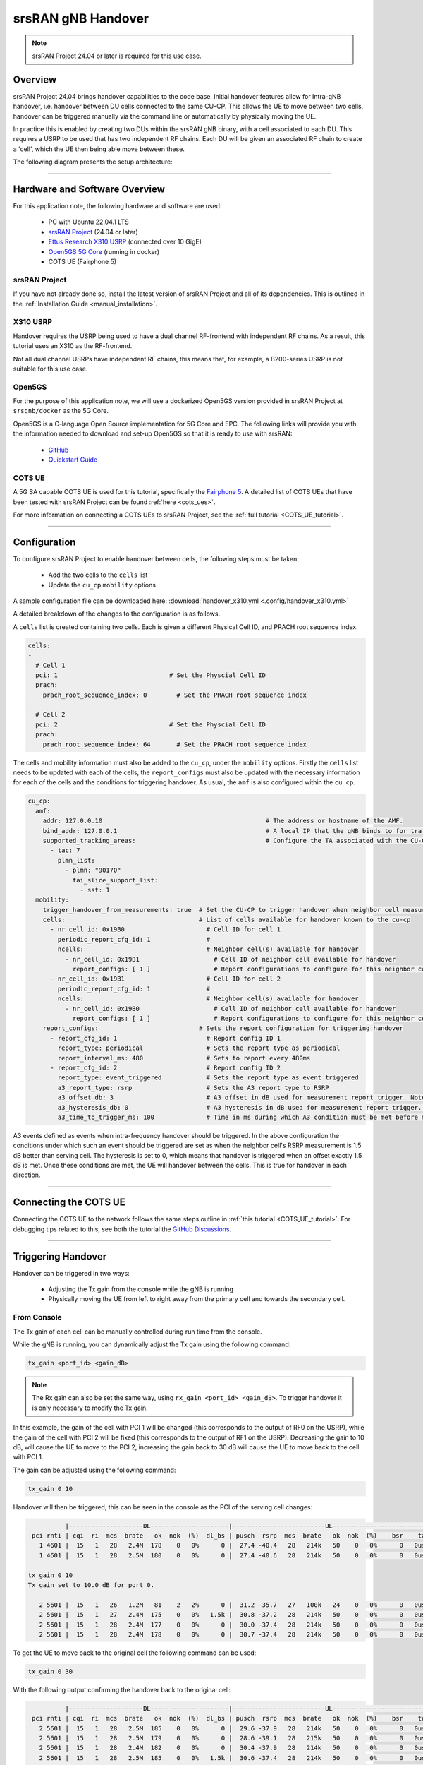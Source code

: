 .. srsRAN gNB handover

.. _handover_appnote:

srsRAN gNB Handover
###################

.. note:: 

  srsRAN Project 24.04 or later is required for this use case.  

Overview
********

srsRAN Project 24.04 brings handover capabilities to the code base. Initial handover features allow for Intra-gNB handover, i.e. handover between DU cells connected to the same CU-CP. This allows the UE to move between 
two cells, handover can be triggered manually via the command line or automatically by physically moving the UE. 

In practice this is enabled by creating two DUs within the srsRAN gNB binary, with a cell associated to each DU. This requires a USRP to be used that has two independent RF chains. Each DU will be given an associated 
RF chain to create a 'cell', which the UE then being able move between these.

The following diagram presents the setup architecture:

.. figure:: .imgs/handover_23_04.png
  :align: center

----- 

Hardware and Software Overview
******************************

For this application note, the following hardware and software are used:

    - PC with Ubuntu 22.04.1 LTS
    - `srsRAN Project <https://github.com/srsran/srsRAN_project>`_ (24.04 or later)
    - `Ettus Research X310 USRP <https://www.ettus.com/all-products/x310-kit/>`_ (connected over 10 GigE)
    - `Open5GS 5G Core <https://open5gs.org/>`_ (running in docker)
    - COTS UE (Fairphone 5)


srsRAN Project
==============

If you have not already done so, install the latest version of srsRAN Project and all of its dependencies. This is outlined in the :ref:`Installation Guide <manual_installation>`. 

X310 USRP
=========

Handover requires the USRP being used to have a dual channel RF-frontend with independent RF chains. As a result, this tutorial uses an X310 as the RF-frontend. 

Not all dual channel USRPs have independent RF chains, this means that, for example, a B200-series USRP is not suitable for this use case. 

Open5GS
=======

For the purpose of this application note, we will use a dockerized Open5GS version provided in srsRAN Project at ``srsgnb/docker`` as the 5G Core.

Open5GS is a C-language Open Source implementation for 5G Core and EPC. The following links will provide you 
with the information needed to download and set-up Open5GS so that it is ready to use with srsRAN: 

    - `GitHub <https://github.com/open5gs/open5gs>`_ 
    - `Quickstart Guide <https://open5gs.org/open5gs/docs/guide/01-quickstart/>`_

COTS UE
=======

A 5G SA capable COTS UE is used for this tutorial, specifically the `Fairphone 5 <https://shop.fairphone.com/fairphone-5#section5>`_. A detailed list of COTS UEs that have been tested with srsRAN Project can be found :ref:`here <cots_ues>`.

For more information on connecting a COTS UEs to srsRAN Project, see the :ref:`full tutorial <COTS_UE_tutorial>`. 

------


Configuration
*************

To configure srsRAN Project to enable handover between cells, the following steps must be taken: 

  - Add the two cells to the ``cells`` list 
  - Update the ``cu_cp`` ``mobility`` options 

A sample configuration file can be downloaded here: :download:`handover_x310.yml <.config/handover_x310.yml>`

A detailed breakdown of the changes to the configuration is as follows. 

A ``cells`` list is created containing two cells. Each is given a different Physical Cell ID, and PRACH root sequence index.

.. code-block:: yaml

  cells:
  -
    # Cell 1
    pci: 1                              # Set the Physcial Cell ID
    prach:
      prach_root_sequence_index: 0        # Set the PRACH root sequence index
  -
    # Cell 2
    pci: 2                              # Set the Physcial Cell ID
    prach:
      prach_root_sequence_index: 64       # Set the PRACH root sequence index

The cells and mobility information must also be added to the ``cu_cp``, under the ``mobility`` options. Firstly the ``cells`` list needs to be updated with each of the cells, the ``report_configs`` must also be updated 
with the necessary information for each of the cells and the conditions for triggering handover. As usual, the ``amf`` is also configured within the ``cu_cp``. 

.. code-block:: yaml

  cu_cp:
    amf:
      addr: 127.0.0.10                                            # The address or hostname of the AMF.
      bind_addr: 127.0.0.1                                        # A local IP that the gNB binds to for traffic from the AMF.
      supported_tracking_areas:                                   # Configure the TA associated with the CU-CP
        - tac: 7                        
          plmn_list:
            - plmn: "90170"
              tai_slice_support_list:
                - sst: 1      
    mobility:
      trigger_handover_from_measurements: true  # Set the CU-CP to trigger handover when neighbor cell measurements arrive
      cells:                                    # List of cells available for handover known to the cu-cp
        - nr_cell_id: 0x19B0                      # Cell ID for cell 1 
          periodic_report_cfg_id: 1               # 
          ncells:                                 # Neighbor cell(s) available for handover
            - nr_cell_id: 0x19B1                    # Cell ID of neighbor cell available for handover
              report_configs: [ 1 ]                 # Report configurations to configure for this neighbor cell
        - nr_cell_id: 0x19B1                      # Cell ID for cell 2
          periodic_report_cfg_id: 1               #
          ncells:                                 # Neighbor cell(s) available for handover 
            - nr_cell_id: 0x19B0                    # Cell ID of neighbor cell available for handover
              report_configs: [ 1 ]                 # Report configurations to configure for this neighbor cell
      report_configs:                           # Sets the report configuration for triggering handover
        - report_cfg_id: 1                        # Report config ID 1 
          report_type: periodical                 # Sets the report type as periodical
          report_interval_ms: 480                 # Sets to report every 480ms 
        - report_cfg_id: 2                        # Report config ID 2
          report_type: event_triggered            # Sets the report type as event triggered 
          a3_report_type: rsrp                    # Sets the A3 report type to RSRP
          a3_offset_db: 3                         # A3 offset in dB used for measurement report trigger. Note the actual value is field value * 0.5 dB
          a3_hysteresis_db: 0                     # A3 hysteresis in dB used for measurement report trigger. Note the actual value is field value * 0.5 dB
          a3_time_to_trigger_ms: 100              # Time in ms during which A3 condition must be met before measurement report trigger
  
A3 events defined as events when intra-frequency handover should be triggered. In the above configuration the conditions under which such an event 
should be triggered are set as when the neighbor cell's RSRP measurement is 1.5 dB better than serving cell. The hysteresis is set to 0, which means that handover 
is triggered when an offset exactly 1.5 dB is met. Once these conditions are met, the UE will handover between the cells. This is true for handover in each direction. 

------

Connecting the COTS UE
**********************

Connecting the COTS UE to the network follows the same steps outline in :ref:`this tutorial <COTS_UE_tutorial>`. For debugging tips related to this, see both the tutorial the `GitHub Discussions <https://github.com/srsran/srsRAN_Project/discussions>`_. 

------

Triggering Handover
*******************

Handover can be triggered in two ways: 

  - Adjusting the Tx gain from the console while the gNB is running
  - Physically moving the UE from left to right away from the primary cell and towards the secondary cell. 


From Console 
============

The Tx gain of each cell can be manually controlled during run time from the console. 

While the gNB is running, you can dynamically adjust the Tx gain using the following command: 

.. code-block:: bash 

  tx_gain <port_id> <gain_dB>

.. note:: 

  The Rx gain can also be set the same way, using ``rx_gain <port_id> <gain_dB>``. To trigger handover it is only necessary to modify the Tx gain.

In this example, the gain of the cell with PCI 1 will be changed (this corresponds to the output of RF0 on the USRP), while the gain of the cell with PCI 2 will be fixed (this corresponds to the output of RF1 on the USRP). Decreasing the gain to 10 dB, will cause 
the UE to move to the PCI 2, increasing the gain back to 30 dB will cause the UE to move back to the cell with PCI 1. 

The gain can be adjusted using the following command: 

.. code-block:: bash 

  tx_gain 0 10

Handover will then be triggered, this can be seen in the console as the PCI of the serving cell changes: 

.. code-block:: bash 

            |--------------------DL---------------------|-------------------------UL------------------------------
   pci rnti | cqi  ri  mcs  brate   ok  nok  (%)  dl_bs | pusch  rsrp  mcs  brate   ok  nok  (%)    bsr    ta  phr
     1 4601 |  15   1   28   2.4M  178    0   0%      0 |  27.4 -40.4   28   214k   50    0   0%      0   0us   28
     1 4601 |  15   1   28   2.5M  180    0   0%      0 |  27.4 -40.6   28   214k   50    0   0%      0   0us   28

  tx_gain 0 10
  Tx gain set to 10.0 dB for port 0.
  
     2 5601 |  15   1   26   1.2M   81    2   2%      0 |  31.2 -35.7   27   100k   24    0   0%      0   0us   27
     2 5601 |  15   1   27   2.4M  175    0   0%   1.5k |  30.8 -37.2   28   214k   50    0   0%      0   0us   27
     2 5601 |  15   1   28   2.4M  177    0   0%      0 |  30.0 -37.4   28   214k   50    0   0%      0   0us   27
     2 5601 |  15   1   28   2.4M  178    0   0%      0 |  30.7 -37.4   28   214k   50    0   0%      0   0us   27

To get the UE to move back to the original cell the following command can be used: 

.. code-block:: bash

  tx_gain 0 30

With the following output confirming the handover back to the original cell: 

.. code-block:: bash 

            |--------------------DL---------------------|-------------------------UL------------------------------
   pci rnti | cqi  ri  mcs  brate   ok  nok  (%)  dl_bs | pusch  rsrp  mcs  brate   ok  nok  (%)    bsr    ta  phr
     2 5601 |  15   1   28   2.5M  185    0   0%      0 |  29.6 -37.9   28   214k   50    0   0%      0   0us   27
     2 5601 |  15   1   28   2.5M  179    0   0%      0 |  28.6 -39.1   28   215k   50    0   0%      0   0us   27
     2 5601 |  15   1   28   2.4M  182    0   0%      0 |  30.4 -37.9   28   214k   50    0   0%      0   0us   27
     2 5601 |  15   1   28   2.5M  185    0   0%   1.5k |  30.6 -37.4   28   214k   50    0   0%      0   0us   27
     2 5601 |  15   1   28   2.5M  178    0   0%      0 |  30.3 -36.3   28   214k   50    0   0%      0   0us   27
  
  tx_gain 0 30
  Tx gain set to 30.0 dB for port 0.
  
            |--------------------DL---------------------|-------------------------UL------------------------------
     1 4602 |  15   1   26   217k   15    2  11%      0 |  10.9 -54.0   24   4.5k    2    3  60%      0   0us   38
     1 4602 |  15   1   27   2.5M  174    0   0%      0 |  16.3 -50.0   23   208k   49   18  26%      0   0us   38
     1 4602 |  15   1   27   2.4M  172    3   1%      0 |  15.0 -51.3   18   214k   50    0   0%      0   0us   38
     1 4602 |  15   1   27   2.4M  173    0   0%   1.5k |  15.1 -51.3   19   214k   50    0   0%      0   0us   38
     1 4602 |  15   1   28   2.5M  183    0   0%      3 |  14.5 -51.7   18   214k   50    0   0%      0   0us   38

This can then be repeated as desired to trigger handover between the cells when ever it is required based on the needs of your use case. 

Physically
==========

The following image shows the UE moving up and down along the Y-axis, this causes the UE to handover between cells as the signal strength of the serving cell decreases as the UE moves away from it. The inverse happens to the neighbor cell, 
the signal strength increase as the UE moves into its serving area. This triggers an A3 event and causes the UE to handover between cells once the conditions defined in the configuration file are met. In this case, once the RSRP of the 
neighbor cell has a 1.5 dB offset to the current serving cell.  

Physically, this translates to moving the UE left-to-right between the antennas of the USRP, where PCI 1 corresponds to the cell associated with RF0 and PCI 2 corresponds to the cell associated with RF1. 

.. image:: .imgs/UE.gif
  :align: center
  :scale: 80%

As handover is triggered, it can be seen in the console as the PCI of the serving cell changing: 

.. code-block:: bash 

          |--------------------DL---------------------|-------------------------UL------------------------------
 pci rnti | cqi  ri  mcs  brate   ok  nok  (%)  dl_bs | pusch  rsrp  mcs  brate   ok  nok  (%)    bsr    ta  phr
   1 4602 |  15   1   28    44M 1400    0   0%  6.14M |  32.5 -16.3   28   214k   50    0   0%      0   0us   25
   1 4602 |  15   1   28    44M 1400    0   0%  6.14M |  31.9 -16.2   28   214k   50    0   0%      0   0us   25
   1 4602 |  15   1   28    44M 1371   29   2%  6.14M |  31.8 -15.6   28   214k   50    0   0%      0   0us   18
   2 5603 |  15   1   24    30M 1178   26   2%  6.15M |  33.0 -11.8   27   179k   43    0   0%      0   0us   23
   2 5603 |  15   1   26    41M 1400    0   0%  6.14M |  33.1 -11.9   28   214k   50    0   0%      0   0us   23
   2 5603 |  15   1   28    44M 1400    0   0%  6.14M |  32.6 -12.0   28   214k   50    0   0%      0   0us   23

Moving the UE back across to the area covered by Cell 1 (PCI 1), the following can be seen in the console output: 

.. code-block:: bash 

          |--------------------DL---------------------|-------------------------UL------------------------------
 pci rnti | cqi  ri  mcs  brate   ok  nok  (%)  dl_bs | pusch  rsrp  mcs  brate   ok  nok  (%)    bsr    ta  phr
   2 5603 |  15   1   28    44M 1400    0   0%  6.14M |  32.8  -9.0   28   214k   50    0   0%      0   0us   20
   2 5603 |  15   1   28    44M 1400    0   0%  6.14M |  33.3  -9.5   28   214k   50    0   0%      0   0us   20
   2 5603 |  15   1   28    44M 1400    0   0%  6.14M |  32.5  -8.9   28   214k   50    0   0%      0   0us   19
   1 4604 |  15   1   22   2.7M  128   41  24%  2.21M |  29.4  -7.9   25    18k    5    0   0%      0   0us   17
   1 4604 |  15   1   21    29M 1400    0   0%  6.15M |  34.6 -14.6   28   215k   51    0   0%      0   0us   24
   1 4604 |  15   1   24    36M 1400    0   0%  6.14M |  34.5 -14.5   28   214k   50    0   0%      0   0us   24

On some occasions, the UE may "ping-pong" between cells, if it sits in the area where the cell-coverage overlaps, this behavior is normal and can be rectified by moving the UE further into the area covered by either cell. This may also be mitigated by 
configuring a hysteresis value. 

Grafana Output 
==============

Using the :ref:`Grafana GUI <grafana_gui>` the handover process, and it's impact on certain metrics, can be clearly observed. The following image shows an example scenario where a UE is moving between two cells. In this scenario the UE is being physically moved 
between the cells to trigger handover. 

.. image:: .imgs/grafana.png
  :align: center

In the above image the traffic is being generated between the UE and gNB using iPerf. 

-----

Limitations
***********

 - Currently only intra-cell intra-frequency handover is supported. 
 - Intra-gNB handover is only supported with an X or N-series USRP. 